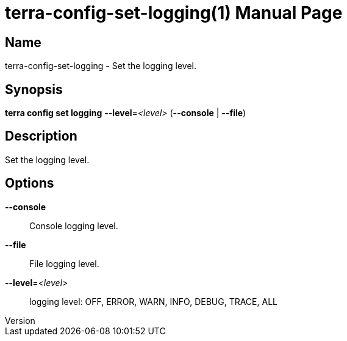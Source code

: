 // tag::picocli-generated-full-manpage[]
// tag::picocli-generated-man-section-header[]
:doctype: manpage
:revnumber: 
:manmanual: Terra Manual
:mansource: 
:man-linkstyle: pass:[blue R < >]
= terra-config-set-logging(1)

// end::picocli-generated-man-section-header[]

// tag::picocli-generated-man-section-name[]
== Name

terra-config-set-logging - Set the logging level.

// end::picocli-generated-man-section-name[]

// tag::picocli-generated-man-section-synopsis[]
== Synopsis

*terra config set logging* *--level*=_<level>_ (*--console* | *--file*)

// end::picocli-generated-man-section-synopsis[]

// tag::picocli-generated-man-section-description[]
== Description

Set the logging level.

// end::picocli-generated-man-section-description[]

// tag::picocli-generated-man-section-options[]
== Options

*--console*::
  Console logging level.

*--file*::
  File logging level.

*--level*=_<level>_::
  logging level: OFF, ERROR, WARN, INFO, DEBUG, TRACE, ALL

// end::picocli-generated-man-section-options[]

// end::picocli-generated-full-manpage[]
